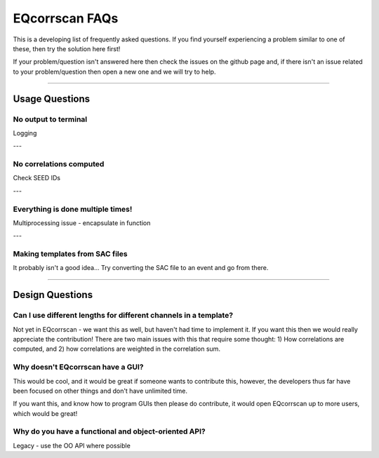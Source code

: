 EQcorrscan FAQs
===============

This is a developing list of frequently asked questions. If you find yourself
experiencing a problem similar to one of these, then try the solution here first!

If your problem/question isn't answered here then check the issues on the github page
and, if there isn't an issue related to your problem/question then open a new one and
we will try to help.

----------------------------------------------------------------------

Usage Questions
---------------

No output to terminal
.....................

Logging

---

No correlations computed
........................

Check SEED IDs

---

Everything is done multiple times!
..................................

Multiprocessing issue - encapsulate in function

---

Making templates from SAC files
...............................

It probably isn't a good idea... Try converting the SAC file to an event and go from there.

----------------------------------------------------------------------

Design Questions
----------------

Can I use different lengths for different channels in a template?
.................................................................

Not yet in EQcorrscan - we want this as well, but haven't had time to implement it.
If you want this then we would really appreciate the contribution! There are two
main issues with this that require some thought: 1) How correlations are
computed, and 2) how correlations are weighted in the correlation sum.

Why doesn't EQcorrscan have a GUI?
..................................

This would be cool, and it would be great if someone wants to contribute this,
however, the developers thus far have been focused on other things and don't have
unlimited time.

If you want this, and know how to program GUIs then please do contribute, it would
open EQcorrscan up to more users, which would be great!

Why do you have a functional and object-oriented API?
.....................................................

Legacy - use the OO API where possible



